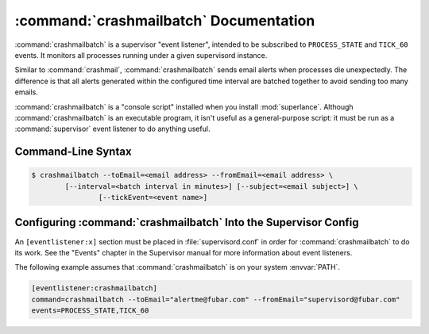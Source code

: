 :command:`crashmailbatch` Documentation
=======================================

:command:`crashmailbatch` is a supervisor "event listener", intended to be
subscribed to ``PROCESS_STATE`` and ``TICK_60`` events.  It monitors
all processes running under a given supervisord instance.

Similar to :command:`crashmail`, :command:`crashmailbatch` sends email 
alerts when processes die unexpectedly.  The difference is that all alerts 
generated within the configured time interval are batched together to avoid 
sending too many emails.   

:command:`crashmailbatch` is a "console script" installed when you install
:mod:`superlance`.  Although :command:`crashmailbatch` is an executable 
program, it isn't useful as a general-purpose script:  it must be run as a
:command:`supervisor` event listener to do anything useful.

Command-Line Syntax
-------------------

.. code-block:: sh

   $ crashmailbatch --toEmail=<email address> --fromEmail=<email address> \
           [--interval=<batch interval in minutes>] [--subject=<email subject>] \
		   [--tickEvent=<event name>]
   
.. program:: crashmailbatch

.. cmdoption:: -t <destination email>, --toEmail=<destination email>
   
   Specify an email address to which crash notification messages are sent.
 
.. cmdoption:: -f <source email>, --fromEmail=<source email>
   
   Specify an email address from which crash notification messages are sent.

.. cmdoption:: -i <interval>, --interval=<interval>
   
   Specify the time interval in minutes to use for batching notifcations.
   Defaults to 1.0 minute.

.. cmdoption:: -s <email subject>, --subject=<email subject>
   
   Override the email subject line.  Defaults to "Crash alert from supervisord"

.. cmdoption:: -e <event name>, --tickEvent=<event name>

   Override the TICK event name.  Defaults to "TICK_60"

Configuring :command:`crashmailbatch` Into the Supervisor Config
----------------------------------------------------------------

An ``[eventlistener:x]`` section must be placed in :file:`supervisord.conf`
in order for :command:`crashmailbatch` to do its work. See the "Events" chapter in
the Supervisor manual for more information about event listeners.

The following example assumes that :command:`crashmailbatch` is on your system
:envvar:`PATH`.

.. code-block:: ini

   [eventlistener:crashmailbatch]
   command=crashmailbatch --toEmail="alertme@fubar.com" --fromEmail="supervisord@fubar.com" 
   events=PROCESS_STATE,TICK_60
